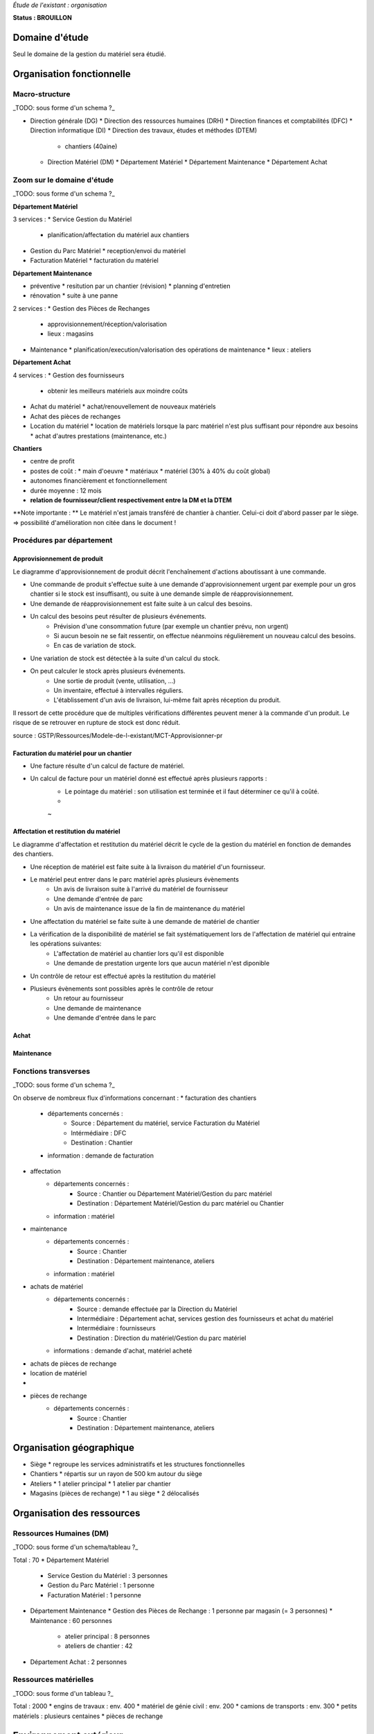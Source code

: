 *Étude de l'existant : organisation*


**Status : BROUILLON**


Domaine d'étude
===============


Seul le domaine de la gestion du matériel sera étudié.


Organisation fonctionnelle
==========================


Macro-structure
--------------- 

_TODO: sous forme d'un schema ?_

* Direction générale (DG)
  * Direction des ressources humaines (DRH)
  * Direction finances et comptabilités (DFC)
  * Direction informatique (DI)
  * Direction des travaux, études et méthodes (DTEM)
    * chantiers (40aine)
  * Direction Matériel (DM)
    * Département Matériel
    * Département Maintenance
    * Département Achat


Zoom sur le domaine d'étude 
---------------------------

_TODO: sous forme d'un schema ?_

**Département Matériel**

3 services :
* Service Gestion du Matériel
  * planification/affectation du matériel aux chantiers
* Gestion du Parc Matériel
  * reception/envoi du matériel
* Facturation Matériel 
  * facturation du matériel 


**Département Maintenance**

* préventive 
  * resitution par un chantier (révision)
  * planning d'entretien
* rénovation
  * suite à une panne

2 services :
* Gestion des Pièces de Rechanges
  * approvisionnement/réception/valorisation
  * lieux : magasins
* Maintenance 
  * planification/execution/valorisation des opérations de maintenance 
  * lieux : ateliers
 

**Département Achat**

4 services :
* Gestion des fournisseurs
  * obtenir les meilleurs matériels aux moindre coûts
* Achat du matériel
  * achat/renouvellement de nouveaux matériels
* Achat des pièces de rechanges
* Location du matériel
  * location de matériels lorsque la parc matériel n'est plus suffisant pour répondre aux besoins
  * achat d'autres prestations (maintenance, etc.)


**Chantiers**

* centre de profit
* postes de coût :
  * main d'oeuvre
  * matériaux
  * matériel (30% à 40% du coût global)
* autonomes financièrement et fonctionnellement
* durée moyenne : 12 mois
* **relation de fournisseur/client respectivement entre la DM et la DTEM**

**Note importante : **
Le matériel n'est jamais transféré de chantier à chantier. Celui-ci doit d'abord passer par le siège.
=> possibilité d'amélioration non citée dans le document !


Procédures par département
--------------------------


Approvisionnement de produit
~~~~~~~~~~~~~~~~~~~~~~~~~~~~

Le diagramme d'approvisionnement de produit décrit l'enchaînement d'actions aboutissant
à une commande.
												
- Une commande de produit s'effectue suite à une demande d'approvisionnement urgent par exemple pour un gros chantier si le stock est insuffisant), ou suite à une demande simple de réapprovisionnement.

- Une demande de réapprovisionnement est faite suite à un calcul des besoins.

- Un calcul des besoins peut résulter de plusieurs événements.
	- Prévision d'une consommation future (par exemple un chantier prévu, non urgent)
	- Si aucun besoin ne se fait ressentir, on effectue néanmoins régulièrement un nouveau calcul des besoins.
	- En cas de variation de stock.
	
- Une variation de stock est détectée à la suite d'un calcul du stock.

- On peut calculer le stock après plusieurs événements.
	- Une sortie de produit (vente, utilisation, ...)
	- Un inventaire, effectué à intervalles réguliers.
	- L'établissement d'un avis de livraison, lui-même fait après réception du produit.
					

Il ressort de cette procédure que de multiples vérifications différentes peuvent mener à la commande d'un produit. Le risque de se retrouver en rupture de stock est donc réduit.

source : GSTP/Ressources/Modele-de-l-existant/MCT-Approvisionner-pr


Facturation du matériel pour un chantier
~~~~~~~~~~~~~~~~~~~~~~~~~~~~~~~~~~~~~~~~

- Une facture résulte d'un calcul de facture de matériel.

- Un calcul de facture pour un matériel donné est effectué après plusieurs rapports :
	- Le pointage du matériel : son utilisation est terminée et il faut déterminer ce qu'il à coûté.
	- 
	
	~

Affectation et restitution du matériel
~~~~~~~~~~~~~~~~~~~~~~~~~~~~~~~~~~~~~~
Le diagramme d'affectation et restitution du matériel décrit le cycle de la gestion du matériel en fonction de demandes des chantiers.

- Une réception de matériel est faite suite à la livraison du matériel d'un fournisseur.
- Le matériel peut entrer dans le parc matériel après plusieurs évènements
	- Un avis de livraison suite à l'arrivé du matériel de fournisseur
	- Une demande d'entrée de parc 
	- Un avis de maintenance issue de la fin de maintenance du matériel

- Une affectation du matériel se faite suite à une demande de matériel de chantier 
- La vérification de la disponibilité de matériel se fait systématiquement lors de l'affectation de matériel qui entraine les opérations suivantes:
	- L'affectation de matériel au chantier lors qu'il est disponible
	- Une demande de prestation urgente lors que aucun matériel n'est diponible
- Un contrôle de retour est effectué après la restitution du matériel
- Plusieurs évènements sont possibles après le contrôle de retour
	- Un retour au fournisseur
	- Une demande de maintenance 
	- Une demande d'entrée dans le parc	
	
Achat
~~~~~

Maintenance
~~~~~~~~~~~

Fonctions transverses
----------------------

_TODO: sous forme d'un schema ?_

On observe de nombreux flux d'informations concernant :
* facturation des chantiers
	* départements concernés :
		* Source : Département du matériel, service Facturation du Matériel
		* Intérmédiaire : DFC
  		* Destination : Chantier
 	* information : demande de facturation
* affectation 
	* départements concernés :
		* Source : Chantier ou Département Matériel/Gestion du parc matériel
  		* Destination : Département Matériel/Gestion du parc matériel ou Chantier
	* information : matériel
* maintenance
 	* départements concernés :
		* Source : Chantier
  		* Destination : Département maintenance, ateliers
	* information : matériel
* achats de matériel
	* départements concernés :
		* Source : demande effectuée par la Direction du Matériel
  		* Intermédiaire : Département achat, services gestion des fournisseurs et achat du matériel
 		* Intermédiaire : fournisseurs
 		* Destination  : Direction du matériel/Gestion du parc matériel
	* informations : demande d'achat, matériel acheté
* achats de pièces de rechange
* location de matériel
*
* pièces de rechange
	* départements concernés :
		* Source : Chantier
  		* Destination : Département maintenance, ateliers


Organisation géographique
=========================	

* Siège
  * regroupe les services administratifs et les structures fonctionnelles
* Chantiers
  * répartis sur un rayon de 500 km autour du siège
* Ateliers
  * 1 atelier principal
  * 1 atelier par chantier
* Magasins (pièces de rechange)
  * 1 au siège
  * 2 délocalisés


Organisation des ressources
===========================


Ressources Humaines (DM)
------------------------

_TODO: sous forme d'un schema/tableau ?_

Total : 70
* Département Matériel
  * Service Gestion du Matériel : 3 personnes
  * Gestion du Parc Matériel : 1 personne
  * Facturation Matériel : 1 personne
* Département Maintenance 
  * Gestion des Pièces de Rechange : 1 personne par magasin (= 3 personnes)
  * Maintenance : 60 personnes 
    * atelier principal : 8 personnes
    * ateliers de chantier : 42
* Département Achat : 2 personnes


Ressources matérielles
-----------------------

_TODO: sous forme d'un tableau ?_

Total : 2000
* engins de travaux : env. 400
* matériel de génie civil : env. 200
* camions de transports : env. 300
* petits matériels : plusieurs centaines
* pièces de rechange


Environnement extérieur
=======================

* fournisseurs 
  * matériel, achat/location
  * pièces de rechange
* clients
* ...


Disfonctionnements constatés
=============================
Département Achat
-----------------
 * Des coûts achats élevés. Le département achat ne possède pas de solution SRM(Supplier Relationship Management). Les informations de fournisseurs sont sauvegardées et gérées dans un fichier excel. 
	* Il n'existe pas d'outil pour associer les fournisseurs avec les produits lors qu'on prend les décision d'achat pour que le coût revienne minimal à tous les niveaux. 
	* Il est difficile à identifier les fournisseurs potentiels et à élaborer une cartographie en les qualifiant en fonction de leur coût, de leur capacité de production, leurs délais de livraison, leurs garanties en terme de qualité etc.
	* Les contrats avec les fournisseurs sont des fois mal formalisés en termes des clauses spécifiques concernant la logistique, les modalités de paiement, la qualité de service ou tout autre engagement particulier. 

	
Département Matériel
---------------------
 * Coût de location de matériel élevé. Actuellement, on vérifie la disponibilité du matériel lors que le département matériel reçoit une demande de chantier.  Les demandes ne sont pas anticipées et donc aucun lissage n'est fait sur les demandes de chantier. Par conséquent, pendant certaines périodes, il nécessite beaucoup de location de matériel qui coût cher, tandis que pendant des périodes creuses, le matériel reste dans le parc.	
	
 * L'entrée du matériel dans le parc non formalisé. Il existe plusieurs évènements d'entrée du matériel: avis de livraison, demande suite à la restitution du matériel, avis de maintenance. Ils sont traités à la base des bons rédigés par différentes personnes en différents formats. Le traitement est long et que le matériel est bloqué pendant un certain temps avant de devenir disponible.


Département Maintenance
-----------------------

*Faut-il les citer ??? = introduction vers les améliorations recherchées/attentes des partenaires*





** ajout des chiffres en annexes ???**



